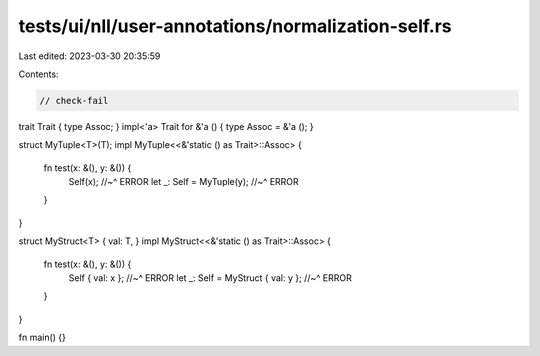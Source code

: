tests/ui/nll/user-annotations/normalization-self.rs
===================================================

Last edited: 2023-03-30 20:35:59

Contents:

.. code-block:: rs

    // check-fail

trait Trait { type Assoc; }
impl<'a> Trait for &'a () { type Assoc = &'a (); }

struct MyTuple<T>(T);
impl MyTuple<<&'static () as Trait>::Assoc> {
    fn test(x: &(), y: &()) {
        Self(x);
        //~^ ERROR
        let _: Self = MyTuple(y);
        //~^ ERROR
    }
}

struct MyStruct<T> { val: T, }
impl MyStruct<<&'static () as Trait>::Assoc> {
    fn test(x: &(), y: &()) {
        Self { val: x };
        //~^ ERROR
        let _: Self = MyStruct { val: y };
        //~^ ERROR
    }
}

fn main() {}


